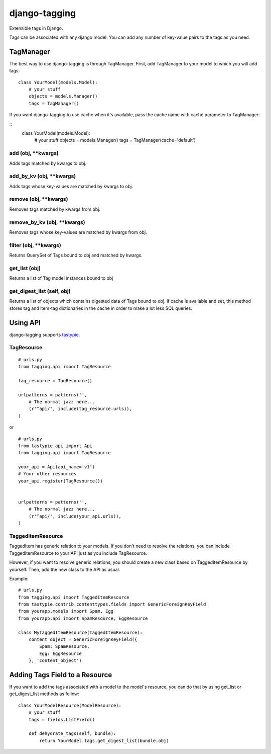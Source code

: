 ===============
django-tagging
===============

Extensible tags in Django.

Tags can be associated with any django model. You can add any number of key-value pairs to the tags as you need.


TagManager
============

The best way to use django-tagging is through TagManager.
First, add TagManager to your model to which you will add tags:

::

    class YourModel(models.Model):
        # your stuff
        objects = models.Manager()
        tags = TagManager()

If you want django-tagging to use cache when it's available, pass the cache name with cache parameter to TagManager:

::
    class YourModel(models.Model):
        # your stuff
        objects = models.Manager()
        tags = TagManager(cache='default')



add (obj, \**kwargs)
-----------------------
Adds tags matched by kwargs to obj.

add_by_kv (obj, \**kwargs)
-----------------------------
Adds tags whose key-values are matched by kwargs to obj.

remove (obj, \**kwargs)
-------------------------
Removes tags matched by kwargs from obj.

remove_by_kv (obj, \**kwargs)
-------------------------------
Removes tags whose key-values are matched by kwargs from obj.

filter (obj, \**kwargs)
------------------------
Returns QuerySet of Tags bound to obj and matched by kwargs.

get_list (obj)
--------------
Returns a list of Tag model instances bound to obj

get_digest_list (self, obj)
---------------------------
Returns a list of objects which contains digested data of Tags bound to obj.
If cache is available and set, this method stores tag and item-tag dictionaries in the cache in order to make a lot less SQL queries. 


Using API
============

django-tagging supports `tastypie`_.

TagResource
-------------

::

    # urls.py
    from tagging.api import TagResource

    tag_resource = TagResource()

    urlpatterns = patterns('',
        # The normal jazz here...
        (r'^api/', include(tag_resource.urls)),
    )

or

::

    # urls.py
    from tastypie.api import Api
    from tagging.api import TagResource

    your_api = Api(api_name='v1')
    # Your other resources
    your_api.register(TagResource())


    urlpatterns = patterns('',
        # The normal jazz here...
        (r'^api/', include(your_api.urls)),
    )


TaggedItemResource
------------------

TaggedItem has generic relation to your models. If you don't need to resolve the relations,
you can include TaggedItemResource to your API just as you include TagResource.

However, if you want to resolve generic relations, you should create a new class based on
TaggedItemResource by yourself. Then, add the new class to the API as usual.

Example:

::

    # urls.py
    from tagging.api import TaggedItemResource
    from tastypie.contrib.contenttypes.fields import GenericForeignKeyField
    from yourapp.models import Spam, Egg
    from yourapp.api import SpamResource, EggResource

    class MyTaggedItemResource(TaggedItemResource):
        content_object = GenericForeignKeyField({
            Spam: SpamResource,
            Egg: EggResource
        }, 'content_object')


Adding Tags Field to a Resource
===================================
If you want to add the tags associated with a model to the model's resource, you can do that by using get_list or get_digest_list methods as follow:

::

    class YourModelResource(ModelResource):
        # your stuff
        tags = fields.ListField()
        
        def dehydrate_tags(self, bundle):
            return YourModel.tags.get_digest_list(bundle.obj)


.. _tastypie: https://django-tastypie.readthedocs.org/en/latest/